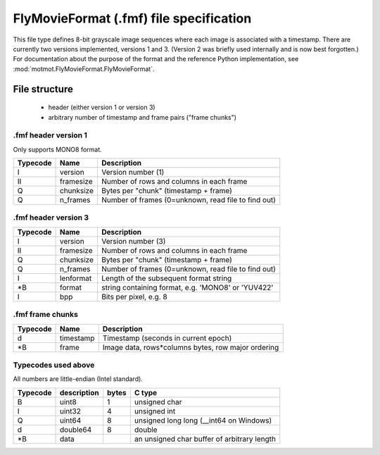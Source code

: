 .. _fmf-format:

****************************************
FlyMovieFormat (.fmf) file specification
****************************************

This file type defines 8-bit grayscale image sequences where each
image is associated with a timestamp. There are currently two versions
implemented, versions 1 and 3. (Version 2 was briefly used internally
and is now best forgotten.) For documentation about the purpose of the
format and the reference Python implementation, see
:mod:`motmot.FlyMovieFormat.FlyMovieFormat`.

==============
File structure
==============

 * header (either version 1 or version 3)
 * arbitrary number of timestamp and frame pairs ("frame chunks")

.fmf header version 1
---------------------

Only supports MONO8 format.

======== ========= ===================================================
Typecode Name      Description
======== ========= ===================================================
I    	 version   Version number (1)
II   	 framesize Number of rows and columns in each frame
Q    	 chunksize Bytes per "chunk" (timestamp + frame)
Q    	 n_frames  Number of frames (0=unknown, read file to find out)
======== ========= ===================================================

.fmf header version 3
---------------------

======== ========= ===================================================
Typecode Name      Description
======== ========= ===================================================
I    	 version   Version number (3)
II   	 framesize Number of rows and columns in each frame
Q    	 chunksize Bytes per "chunk" (timestamp + frame)
Q    	 n_frames  Number of frames (0=unknown, read file to find out)
I        lenformat Length of the subsequent format string
\*B      format    string containing format, e.g. 'MONO8' or 'YUV422'
I        bpp       Bits per pixel, e.g. 8
======== ========= ===================================================

.fmf frame chunks
-----------------

======== ========= ===================================================
Typecode Name      Description
======== ========= ===================================================
d        timestamp Timestamp (seconds in current epoch)
\*B      frame     Image data, rows*columns bytes, row major ordering
======== ========= ===================================================


Typecodes used above
--------------------

All numbers are little-endian (Intel standard).

======== =========== ===== =======================================
Typecode description bytes C type
======== =========== ===== =======================================
B    	 uint8       1	   unsigned char
I    	 uint32      4	   unsigned int
Q    	 uint64      8	   unsigned long long (__int64 on Windows)
d    	 double64    8	   double
\*B      data              an unsigned char buffer of arbitrary length
======== =========== ===== =======================================
